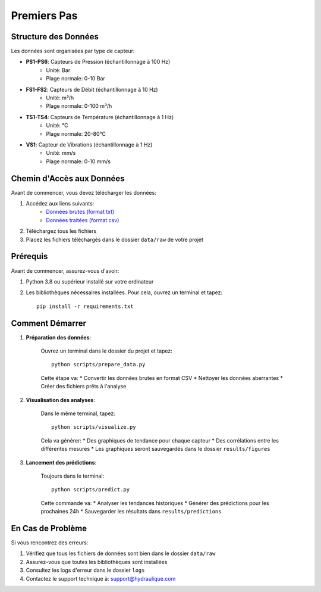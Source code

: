 Premiers Pas
===========

Structure des Données
-------------------
Les données sont organisées par type de capteur:

* **PS1-PS6**: Capteurs de Pression (échantillonnage à 100 Hz)
    * Unité: Bar
    * Plage normale: 0-10 Bar
* **FS1-FS2**: Capteurs de Débit (échantillonnage à 10 Hz)
    * Unité: m³/h
    * Plage normale: 0-100 m³/h
* **TS1-TS4**: Capteurs de Température (échantillonnage à 1 Hz)
    * Unité: °C
    * Plage normale: 20-80°C
* **VS1**: Capteur de Vibrations (échantillonnage à 1 Hz)
    * Unité: mm/s
    * Plage normale: 0-10 mm/s

Chemin d'Accès aux Données
----------------------
Avant de commencer, vous devez télécharger les données:

1. Accédez aux liens suivants:
    * `Données brutes (format txt) <https://drive.google.com/drive/folders/1D6pebeI1JvbhwtHqNgVoNZM2hLTcaI9k?usp=sharing>`_
    * `Données traitées (format csv) <https://drive.google.com/drive/folders/1ZtwsmsefogTsO0_kr_PFlmX0hW0a6sMa?usp=drive_link>`_

2. Téléchargez tous les fichiers
3. Placez les fichiers téléchargés dans le dossier ``data/raw`` de votre projet

Prérequis
---------
Avant de commencer, assurez-vous d'avoir:

1. Python 3.8 ou supérieur installé sur votre ordinateur
2. Les bibliothèques nécessaires installées. Pour cela, ouvrez un terminal et tapez::

    pip install -r requirements.txt

Comment Démarrer
--------------

1. **Préparation des données**:
    
    Ouvrez un terminal dans le dossier du projet et tapez::

        python scripts/prepare_data.py

    Cette étape va:
    * Convertir les données brutes en format CSV
    * Nettoyer les données aberrantes
    * Créer des fichiers prêts à l'analyse

2. **Visualisation des analyses**:

    Dans le même terminal, tapez::

        python scripts/visualize.py

    Cela va générer:
    * Des graphiques de tendance pour chaque capteur
    * Des corrélations entre les différentes mesures
    * Les graphiques seront sauvegardés dans le dossier ``results/figures``

3. **Lancement des prédictions**:

    Toujours dans le terminal::

        python scripts/predict.py

    Cette commande va:
    * Analyser les tendances historiques
    * Générer des prédictions pour les prochaines 24h
    * Sauvegarder les résultats dans ``results/predictions``

En Cas de Problème
----------------
Si vous rencontrez des erreurs:

1. Vérifiez que tous les fichiers de données sont bien dans le dossier ``data/raw``
2. Assurez-vous que toutes les bibliothèques sont installées
3. Consultez les logs d'erreur dans le dossier ``logs``
4. Contactez le support technique à: support@hydraulique.com